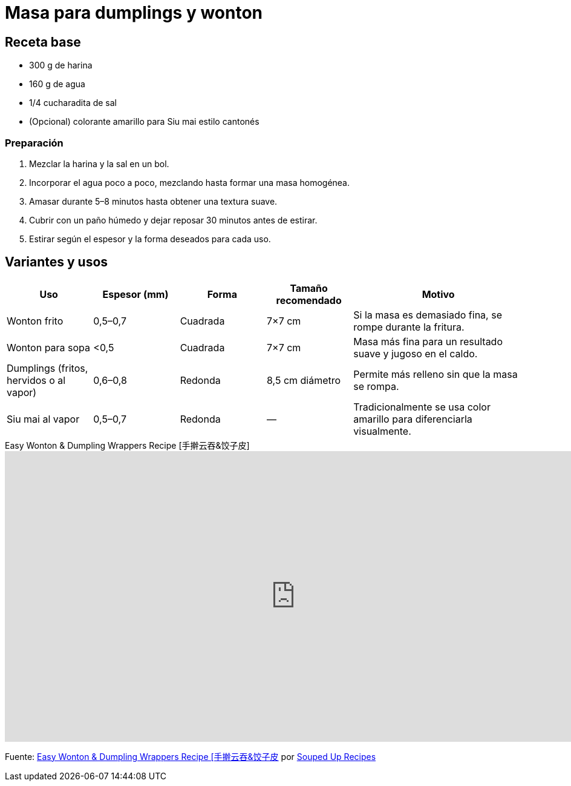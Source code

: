 = Masa para dumplings y wonton

== Receta base

* 300 g de harina
* 160 g de agua
* 1/4 cucharadita de sal
* (Opcional) colorante amarillo para Siu mai estilo cantonés

=== Preparación

. Mezclar la harina y la sal en un bol.
. Incorporar el agua poco a poco, mezclando hasta formar una masa homogénea.
. Amasar durante 5–8 minutos hasta obtener una textura suave.
. Cubrir con un paño húmedo y dejar reposar 30 minutos antes de estirar.
. Estirar según el espesor y la forma deseados para cada uso.

== Variantes y usos

[cols="1,1,1,1,2",options="header"]
|===
| Uso | Espesor (mm) | Forma | Tamaño recomendado | Motivo

| Wonton frito
| 0,5–0,7
| Cuadrada
| 7×7 cm
| Si la masa es demasiado fina, se rompe durante la fritura.

| Wonton para sopa
| <0,5
| Cuadrada
| 7×7 cm
| Masa más fina para un resultado suave y jugoso en el caldo.

| Dumplings (fritos, hervidos o al vapor)
| 0,6–0,8
| Redonda
| 8,5 cm diámetro
| Permite más relleno sin que la masa se rompa.

| Siu mai al vapor
| 0,5–0,7
| Redonda
| —
| Tradicionalmente se usa color amarillo para diferenciarla visualmente.
|===

video::KahAeVHOx-k[youtube,width=960,height=480,rel=0,title="Easy Wonton & Dumpling Wrappers Recipe [手擀云吞&饺子皮]"]

====
Fuente: https://www.youtube.com/watch?v=KahAeVHOx-k[ Easy Wonton & Dumpling Wrappers Recipe [手擀云吞&饺子皮] por
https://www.youtube.com/@SoupedUpRecipes[Souped Up Recipes]
====
